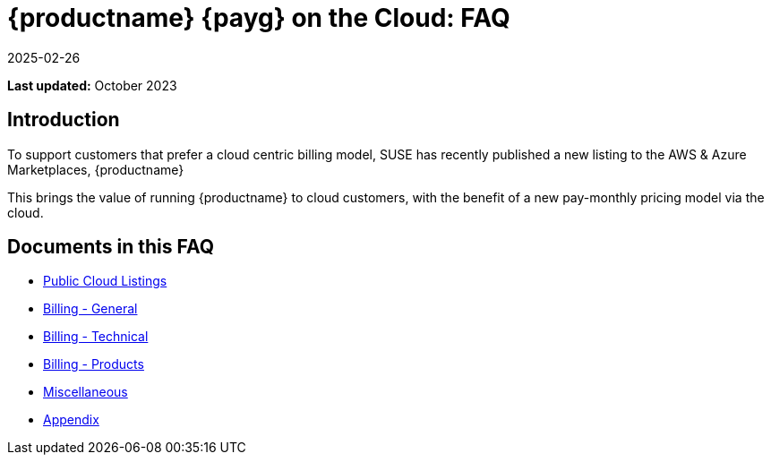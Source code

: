 = {productname} {payg} on the Cloud: FAQ
:description: A starting point for accessing information on MLM PAYG on the Cloud, covering key topics and their billing considerations.
:revdate: 2025-02-26
:page-revdate: {revdate}
ifeval::[{uyuni-content} == true]

:noindex:
endif::[]
:availability: AWS & Azure
:sectnums!:
:lastupdate: October 2023

**Last updated:** {lastupdate}

== Introduction


To support customers that prefer a cloud centric billing model, SUSE has recently published a new listing to the {availability} Marketplaces, {productname}

This brings the value of running {productname} to cloud customers, with the benefit of a new pay-monthly pricing model via the cloud.

== Documents in this FAQ

* xref:specialized-guides:public-cloud-guide/faq/faq-listings.adoc[Public Cloud Listings]
* xref:specialized-guides:public-cloud-guide/faq/faq-billing-general.adoc[Billing - General]
* xref:specialized-guides:public-cloud-guide/faq/faq-billing-technical.adoc[Billing - Technical]
* xref:specialized-guides:public-cloud-guide/faq/faq-billing-products.adoc[Billing - Products]
* xref:specialized-guides:public-cloud-guide/faq/faq-miscellaneous.adoc[Miscellaneous]
* xref:specialized-guides:public-cloud-guide/faq/faq-appendix.adoc[Appendix]